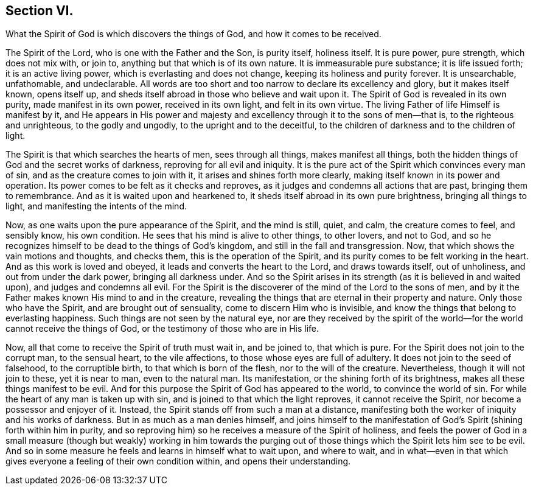 == Section VI.

[.chapter-subtitle--blurb]
What the Spirit of God is which discovers the things of God,
and how it comes to be received.

The Spirit of the Lord, who is one with the Father and the Son, is purity itself,
holiness itself.
It is pure power, pure strength, which does not mix with, or join to,
anything but that which is of its own nature.
It is immeasurable pure substance; it is life issued forth; it is an active living power,
which is everlasting and does not change, keeping its holiness and purity forever.
It is unsearchable, unfathomable, and undeclarable.
All words are too short and too narrow to declare its excellency and glory,
but it makes itself known, opens itself up,
and sheds itself abroad in those who believe and wait upon it.
The Spirit of God is revealed in its own purity, made manifest in its own power,
received in its own light, and felt in its own virtue.
The living Father of life Himself is manifest by it,
and He appears in His power and majesty and excellency
through it to the sons of men--that is,
to the righteous and unrighteous, to the godly and ungodly,
to the upright and to the deceitful,
to the children of darkness and to the children of light.

The Spirit is that which searches the hearts of men, sees through all things,
makes manifest all things,
both the hidden things of God and the secret works of darkness,
reproving for all evil and iniquity.
It is the pure act of the Spirit which convinces every man of sin,
and as the creature comes to join with it, it arises and shines forth more clearly,
making itself known in its power and operation.
Its power comes to be felt as it checks and reproves,
as it judges and condemns all actions that are past, bringing them to remembrance.
And as it is waited upon and hearkened to,
it sheds itself abroad in its own pure brightness, bringing all things to light,
and manifesting the intents of the mind.

Now, as one waits upon the pure appearance of the Spirit, and the mind is still,
quiet, and calm, the creature comes to feel, and sensibly know, his own condition.
He sees that his mind is alive to other things, to other lovers, and not to God,
and so he recognizes himself to be dead to the things of God`'s kingdom,
and still in the fall and transgression.
Now, that which shows the vain motions and thoughts, and checks them,
this is the operation of the Spirit,
and its purity comes to be felt working in the heart.
And as this work is loved and obeyed, it leads and converts the heart to the Lord,
and draws towards itself, out of unholiness, and out from under the dark power,
bringing all darkness under.
And so the Spirit arises in its strength (as it is believed in and waited upon),
and judges and condemns all evil.
For the Spirit is the discoverer of the mind of the Lord to the sons of men,
and by it the Father makes known His mind to and in the creature,
revealing the things that are eternal in their property and nature.
Only those who have the Spirit, and are brought out of sensuality,
come to discern Him who is invisible,
and know the things that belong to everlasting happiness.
Such things are not seen by the natural eye,
nor are they received by the spirit of the world--for
the world cannot receive the things of God,
or the testimony of those who are in His life.

Now, all that come to receive the Spirit of truth must wait in, and be joined to,
that which is pure.
For the Spirit does not join to the corrupt man, to the sensual heart,
to the vile affections, to those whose eyes are full of adultery.
It does not join to the seed of falsehood, to the corruptible birth,
to that which is born of the flesh, nor to the will of the creature.
Nevertheless, though it will not join to these, yet it is near to man,
even to the natural man.
Its manifestation, or the shining forth of its brightness,
makes all these things manifest to be evil.
And for this purpose the Spirit of God has appeared to the world,
to convince the world of sin.
For while the heart of any man is taken up with sin,
and is joined to that which the light reproves, it cannot receive the Spirit,
nor become a possessor and enjoyer of it.
Instead, the Spirit stands off from such a man at a distance,
manifesting both the worker of iniquity and his works of darkness.
But in as much as a man denies himself,
and joins himself to the manifestation of God`'s
Spirit (shining forth within him in purity,
and so reproving him) so he receives a measure of the Spirit of holiness,
and feels the power of God in a small measure (though but weakly) working in him
towards the purging out of those things which the Spirit lets him see to be evil.
And so in some measure he feels and learns in himself what to wait upon,
and where to wait,
and in what--even in that which gives everyone a feeling of their own condition within,
and opens their understanding.
